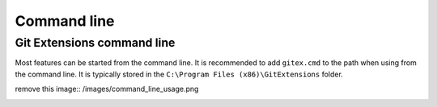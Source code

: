 Command line
============

Git Extensions command line
---------------------------

Most features can be started from the command line. It is recommended to add ``gitex.cmd`` to the path 
when using from the command line. It is typically stored in the ``C:\Program Files (x86)\GitExtensions`` folder.

remove this  image:: /images/command_line_usage.png

.. image:: /images/command_line.png
